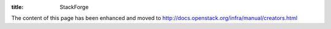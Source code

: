 :title: StackForge

.. _stackforge:

The content of this page has been enhanced and moved to
http://docs.openstack.org/infra/manual/creators.html
